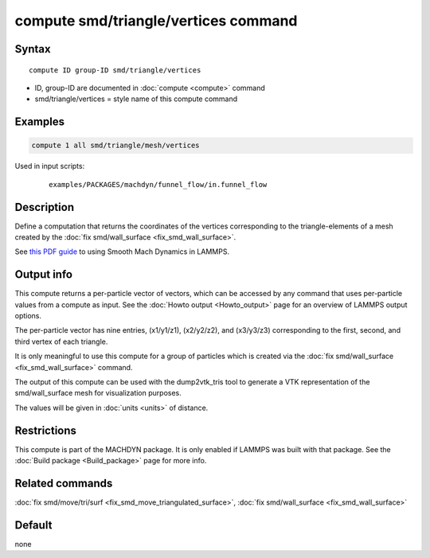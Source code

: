 .. index:: compute smd/triangle/vertices

compute smd/triangle/vertices command
=====================================

Syntax
""""""

.. parsed-literal::

   compute ID group-ID smd/triangle/vertices

* ID, group-ID are documented in :doc:`compute <compute>` command
* smd/triangle/vertices = style name of this compute command

Examples
""""""""

.. code-block:: LAMMPS

   compute 1 all smd/triangle/mesh/vertices

Used in input scripts:

  .. parsed-literal::

       examples/PACKAGES/machdyn/funnel_flow/in.funnel_flow

Description
"""""""""""

Define a computation that returns the coordinates of the vertices
corresponding to the triangle-elements of a mesh created by the :doc:`fix smd/wall_surface <fix_smd_wall_surface>`.

See `this PDF guide <PDF/SMD_LAMMPS_userguide.pdf>`_ to using Smooth
Mach Dynamics in LAMMPS.

Output info
"""""""""""

This compute returns a per-particle vector of vectors, which can be
accessed by any command that uses per-particle values from a compute
as input. See the :doc:`Howto output <Howto_output>` page for an
overview of LAMMPS output options.

The per-particle vector has nine entries, (x1/y1/z1), (x2/y2/z2), and
(x3/y3/z3) corresponding to the first, second, and third vertex of
each triangle.

It is only meaningful to use this compute for a group of particles
which is created via the :doc:`fix smd/wall_surface <fix_smd_wall_surface>` command.

The output of this compute can be used with the dump2vtk_tris tool to
generate a VTK representation of the smd/wall_surface mesh for
visualization purposes.

The values will be given in :doc:`units <units>` of distance.

Restrictions
""""""""""""

This compute is part of the MACHDYN package.  It is only enabled if
LAMMPS was built with that package.  See the :doc:`Build package <Build_package>` page for more info.

Related commands
""""""""""""""""

:doc:`fix smd/move/tri/surf <fix_smd_move_triangulated_surface>`,
:doc:`fix smd/wall_surface <fix_smd_wall_surface>`

Default
"""""""

none
